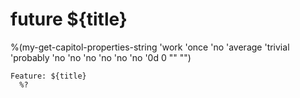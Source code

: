 * future ${title}
%(my-get-capitol-properties-string
'work
'once
'no
'average
'trivial
'probably
'no
'no
'no
'no
'no
'no
'0d
0
""
"")

#+name ${title}
#+begin_src feature :tangle features/%(replace-regexp-in-string " " "_" "${title}").feature
  Feature: ${title}
    %?
#+end_src
